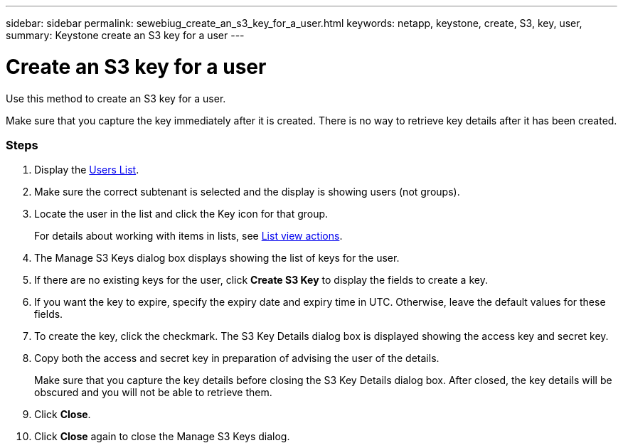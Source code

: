 ---
sidebar: sidebar
permalink: sewebiug_create_an_s3_key_for_a_user.html
keywords: netapp, keystone, create, S3, key, user,
summary: Keystone create an S3 key for a user
---

= Create an S3 key for a user
:hardbreaks:
:nofooter:
:icons: font
:linkattrs:
:imagesdir: ./media/

//
// This file was created with NDAC Version 2.0 (August 17, 2020)
//
// 2020-10-20 10:59:39.838769
//

[.lead]
Use this method to create an S3 key for a user.

Make sure that you capture the key immediately after it is created. There is no way to retrieve key details after it has been created.

=== Steps

. Display the link:sewebiug_view_a_list_of_users.html#view-a-list-of-users[Users List].
. Make sure the correct subtenant is selected and the display is showing users (not groups).
. Locate the user in the list and click the Key icon for that group.
+
For details about working with items in lists, see link:sewebiug_netapp_service_engine_web_interface_overview.html#list-view[List view actions].

. The Manage S3 Keys dialog box displays showing the list of keys for the user.
. If there are no existing keys for the user, click *Create S3 Key* to display the fields to create a key.
. If you want the key to expire, specify the expiry date and expiry time in UTC. Otherwise, leave the default values for these fields.
. To create the key, click the checkmark. The S3 Key Details dialog box is displayed showing the access key and secret key.
. Copy both the access and secret key in preparation of advising the user of the details.
+
Make sure that you capture the key details before closing the S3 Key Details dialog box. After closed, the key details will be obscured and you will not be able to retrieve them.

. Click *Close*.
. Click *Close* again to close the Manage S3 Keys dialog.
